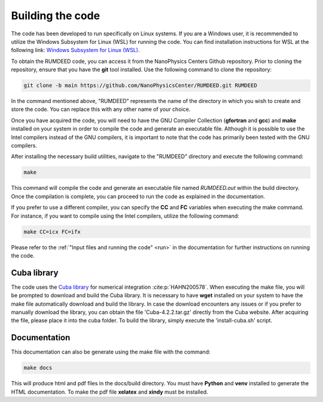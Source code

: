 .. _build:

Building the code
=================

The code has been developed to run specifically on Linux systems. If you are a Windows user,
it is recommended to utilize the Windows Subsystem for Linux (WSL)
for running the code. You can find installation instructions for WSL at the following link:
`Windows Subsystem for Linux (WSL) <https://docs.microsoft.com/en-us/windows/wsl/install>`_.

To obtain the RUMDEED code, you can access it from the NanoPhysics Centers Github repository.
Prior to cloning the repository, ensure that you have the **git** tool installed.
Use the following command to clone the repository:

.. code-block:: console

   git clone -b main https://github.com/NanoPhysicsCenter/RUMDEED.git RUMDEED

In the command mentioned above, "RUMDEED" represents the name of the directory in which you wish to create and store the code.
You can replace this with any other name of your choice.

Once you have acquired the code, you will need to have the GNU Compiler Collection (**gfortran** and **gcc**) and **make**
installed on your system in order to compile the code and generate an executable file.
Although it is possible to use the Intel compilers instead of the GNU compilers,
it is important to note that the code has primarily been tested with the GNU compilers.

After installing the necessary build utilities, navigate to the "RUMDEED" directory and execute the following command:

.. code-block:: console
   
   make

This command will compile the code and generate an executable file named *RUMDEED.out* within the build directory.
Once the compilation is complete, you can proceed to run the code as explained in the documentation.

If you prefer to use a different compiler, you can specify the **CC** and **FC** variables when executing the make command.
For instance, if you want to compile using the Intel compilers, utilize the following command:

.. code-block:: console

   make CC=icx FC=ifx

Please refer to the :ref:`"Input files and running the code" <run>` in the documentation for further instructions on running the code.

Cuba library
------------
The code uses the `Cuba library <https://feynarts.de/cuba/>`_ for numerical integration :cite:p:`HAHN200578`.
When executing the make file, you will be prompted to download and build the Cuba library.
It is necessary to have **wget** installed on your system to have the make file automatically download and build the library.
In case the download encounters any issues or if you prefer to manually download the library,
you can obtain the file 'Cuba-4.2.2.tar.gz' directly from the Cuba website.
After acquiring the file, please place it into the cuba folder. To build the library, simply execute the 'install-cuba.sh' script.

Documentation
-------------
This documentation can also be generate using the make file with the command:

.. code-block:: console

   make docs

This will produce html and pdf files in the docs/build directory. You must have **Python** and **venv** installed to generate the HTML documentation.
To make the pdf file **xelatex** and **xindy** must be installed.

.. index:: build, make, git, compiler, gfortran, github, Intel, ifort, ifx, Cuba library